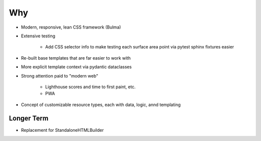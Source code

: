===
Why
===

- Modern, responsive, lean CSS framework (Bulma)

- Extensive testing

    - Add CSS selector info to make testing each surface area point
      via pytest sphinx fixtures easier

- Re-built base templates that are far easier to work with

- More explicit template context via pydantic dataclasses

- Strong attention paid to "modern web"

    - Lighthouse scores and time to first paint, etc.

    - PWA

- Concept of customizable resource types, each with data, logic, annd
  templating

Longer Term
===========

- Replacement for StandaloneHTMLBuilder